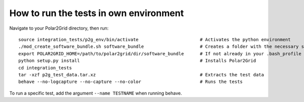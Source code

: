 How to run the tests in own environment
=======================================

Navigate to your Polar2Grid directory, then run::

    source integration_tests/p2g_env/bin/activate                       # Activates the python environment
    ./mod_create_software_bundle.sh software_bundle                     # Creates a folder with the necessary scripts to run the tests
    export POLAR2GRID_HOME=/path/to/polar2grid/dir/software_bundle      # If not already in your .bash_profile
    python setup.py install                                             # Installs Polar2Grid
    cd integration_tests
    tar -xzf p2g_test_data.tar.xz                                       # Extracts the test data
    behave --no-logcapture --no-capture --no-color                      # Runs the tests

To run a specific test, add the argument ``--name TESTNAME`` when running behave.





